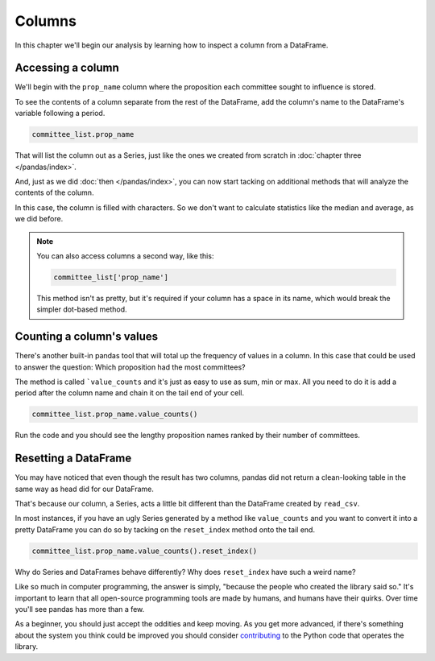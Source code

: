 =======
Columns
=======

In this chapter we'll begin our analysis by learning how to inspect a column from a DataFrame.


.. _list data:

******************
Accessing a column
******************

We'll begin with the ``prop_name`` column where the proposition each committee sought to influence is stored.

To see the contents of a column separate from the rest of the DataFrame, add the column's name to the DataFrame's variable following a period.

.. code-block:: python

    committee_list.prop_name

That will list the column out as a Series, just like the ones we created from scratch in :doc:`chapter three </pandas/index>`.

And, just as we did :doc:`then </pandas/index>`, you can now start tacking on additional methods that will analyze the contents of the column.

In this case, the column is filled with characters. So we don't want to calculate statistics like the median and average, as we did before.

.. note::

    You can also access columns a second way, like this:

    .. code-block:: python

        committee_list['prop_name']

    This method isn't as pretty, but it's required if your column has a space in its name, which would break the simpler dot-based method.

.. _value counts:

**************************
Counting a column's values
**************************

There's another built-in pandas tool that will total up the frequency of values in a column. In this case that could be used to answer the question: Which proposition had the most committees?

The method is called ```value_counts`` and it's just as easy to use as sum, min or max. All you need to do it is add a period after the column name and chain it on the tail end of your cell.


.. code-block:: python

    committee_list.prop_name.value_counts()

Run the code and you should see the lengthy proposition names ranked by their number of committees.

*********************
Resetting a DataFrame
*********************

You may have noticed that even though the result has two columns, pandas did not return a clean-looking table in the same way as head did for our DataFrame.

That's because our column, a Series, acts a little bit different than the DataFrame created by ``read_csv``.

In most instances, if you have an ugly Series generated by a method like ``value_counts`` and you want to convert it into a pretty DataFrame you can do so by tacking on the ``reset_index`` method onto the tail end.


.. code-block:: python

    committee_list.prop_name.value_counts().reset_index()

Why do Series and DataFrames behave differently? Why does ``reset_index`` have such a weird name?

Like so much in computer programming, the answer is simply, "because the people who created the library said so." It's important to learn that all open-source programming tools are made by humans, and humans have their quirks. Over time you'll see pandas has more than a few.

As a beginner, you should just accept the oddities and keep moving. As you get more advanced, if there's something about the system you think could be improved you should consider `contributing <https://pandas.pydata.org/pandas-docs/stable/development/contributing.html>`_ to the Python code that operates the library.
